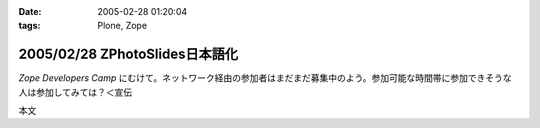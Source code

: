 :date: 2005-02-28 01:20:04
:tags: Plone, Zope

===============================
2005/02/28 ZPhotoSlides日本語化
===============================

`Zope Developers Camp` にむけて。ネットワーク経由の参加者はまだまだ募集中のよう。参加可能な時間帯に参加できそうな人は参加してみては？＜宣伝

本文


.. :extend type: text/x-rst
.. :extend:

